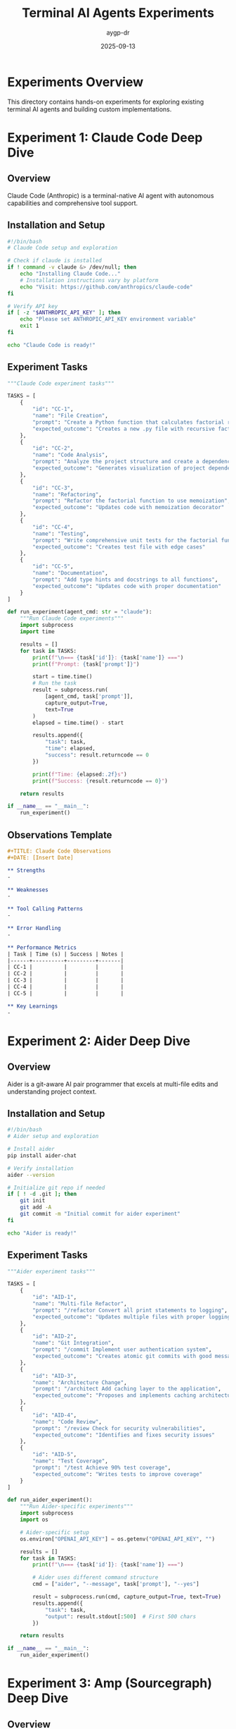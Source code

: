 #+TITLE: Terminal AI Agents Experiments
#+AUTHOR: aygp-dr
#+DATE: 2025-09-13
#+PROPERTY: header-args :mkdirp yes

* Experiments Overview

This directory contains hands-on experiments for exploring existing terminal AI agents and building custom implementations.

* Experiment 1: Claude Code Deep Dive

** Overview

Claude Code (Anthropic) is a terminal-native AI agent with autonomous capabilities and comprehensive tool support.

** Installation and Setup

#+begin_src bash :tangle experiments/01-claude-code-setup.sh
#!/bin/bash
# Claude Code setup and exploration

# Check if claude is installed
if ! command -v claude &> /dev/null; then
    echo "Installing Claude Code..."
    # Installation instructions vary by platform
    echo "Visit: https://github.com/anthropics/claude-code"
fi

# Verify API key
if [ -z "$ANTHROPIC_API_KEY" ]; then
    echo "Please set ANTHROPIC_API_KEY environment variable"
    exit 1
fi

echo "Claude Code is ready!"
#+end_src

** Experiment Tasks

#+begin_src python :tangle experiments/01-claude-code-tasks.py
"""Claude Code experiment tasks"""

TASKS = [
    {
        "id": "CC-1",
        "name": "File Creation",
        "prompt": "Create a Python function that calculates factorial recursively",
        "expected_outcome": "Creates a new .py file with recursive factorial function"
    },
    {
        "id": "CC-2",
        "name": "Code Analysis",
        "prompt": "Analyze the project structure and create a dependency graph",
        "expected_outcome": "Generates visualization of project dependencies"
    },
    {
        "id": "CC-3",
        "name": "Refactoring",
        "prompt": "Refactor the factorial function to use memoization",
        "expected_outcome": "Updates code with memoization decorator"
    },
    {
        "id": "CC-4",
        "name": "Testing",
        "prompt": "Write comprehensive unit tests for the factorial function",
        "expected_outcome": "Creates test file with edge cases"
    },
    {
        "id": "CC-5",
        "name": "Documentation",
        "prompt": "Add type hints and docstrings to all functions",
        "expected_outcome": "Updates code with proper documentation"
    }
]

def run_experiment(agent_cmd: str = "claude"):
    """Run Claude Code experiments"""
    import subprocess
    import time

    results = []
    for task in TASKS:
        print(f"\n=== {task['id']}: {task['name']} ===")
        print(f"Prompt: {task['prompt']}")

        start = time.time()
        # Run the task
        result = subprocess.run(
            [agent_cmd, task['prompt']],
            capture_output=True,
            text=True
        )
        elapsed = time.time() - start

        results.append({
            "task": task,
            "time": elapsed,
            "success": result.returncode == 0
        })

        print(f"Time: {elapsed:.2f}s")
        print(f"Success: {result.returncode == 0}")

    return results

if __name__ == "__main__":
    run_experiment()
#+end_src

** Observations Template

#+begin_src org :tangle experiments/01-claude-code-observations.org
#+TITLE: Claude Code Observations
#+DATE: [Insert Date]

** Strengths
-

** Weaknesses
-

** Tool Calling Patterns
-

** Error Handling
-

** Performance Metrics
| Task | Time (s) | Success | Notes |
|------+----------+---------+-------|
| CC-1 |          |         |       |
| CC-2 |          |         |       |
| CC-3 |          |         |       |
| CC-4 |          |         |       |
| CC-5 |          |         |       |

** Key Learnings
-
#+end_src

* Experiment 2: Aider Deep Dive

** Overview

Aider is a git-aware AI pair programmer that excels at multi-file edits and understanding project context.

** Installation and Setup

#+begin_src bash :tangle experiments/02-aider-setup.sh
#!/bin/bash
# Aider setup and exploration

# Install aider
pip install aider-chat

# Verify installation
aider --version

# Initialize git repo if needed
if [ ! -d .git ]; then
    git init
    git add -A
    git commit -m "Initial commit for aider experiment"
fi

echo "Aider is ready!"
#+end_src

** Experiment Tasks

#+begin_src python :tangle experiments/02-aider-tasks.py
"""Aider experiment tasks"""

TASKS = [
    {
        "id": "AID-1",
        "name": "Multi-file Refactor",
        "prompt": "/refactor Convert all print statements to logging",
        "expected_outcome": "Updates multiple files with proper logging"
    },
    {
        "id": "AID-2",
        "name": "Git Integration",
        "prompt": "/commit Implement user authentication system",
        "expected_outcome": "Creates atomic git commits with good messages"
    },
    {
        "id": "AID-3",
        "name": "Architecture Change",
        "prompt": "/architect Add caching layer to the application",
        "expected_outcome": "Proposes and implements caching architecture"
    },
    {
        "id": "AID-4",
        "name": "Code Review",
        "prompt": "/review Check for security vulnerabilities",
        "expected_outcome": "Identifies and fixes security issues"
    },
    {
        "id": "AID-5",
        "name": "Test Coverage",
        "prompt": "/test Achieve 90% test coverage",
        "expected_outcome": "Writes tests to improve coverage"
    }
]

def run_aider_experiment():
    """Run Aider-specific experiments"""
    import subprocess
    import os

    # Aider-specific setup
    os.environ["OPENAI_API_KEY"] = os.getenv("OPENAI_API_KEY", "")

    results = []
    for task in TASKS:
        print(f"\n=== {task['id']}: {task['name']} ===")

        # Aider uses different command structure
        cmd = ["aider", "--message", task['prompt'], "--yes"]

        result = subprocess.run(cmd, capture_output=True, text=True)
        results.append({
            "task": task,
            "output": result.stdout[:500]  # First 500 chars
        })

    return results

if __name__ == "__main__":
    run_aider_experiment()
#+end_src

* Experiment 3: Amp (Sourcegraph) Deep Dive

** Overview

Amp uses unconstrained tokens approach, allowing for extensive context and complex operations.

** Setup

#+begin_src bash :tangle experiments/03-amp-setup.sh
#!/bin/bash
# Amp setup

# Install amp
npm install -g @sourcegraph/amp

# Verify
amp --version

echo "Amp is ready!"
#+end_src

** Experiment Tasks

#+begin_src python :tangle experiments/03-amp-tasks.py
"""Amp experiment tasks - focusing on large context operations"""

TASKS = [
    {
        "id": "AMP-1",
        "name": "Large Codebase Analysis",
        "prompt": "Analyze entire codebase and identify duplicate code patterns",
        "context_size": "unlimited"
    },
    {
        "id": "AMP-2",
        "name": "Cross-file Refactoring",
        "prompt": "Implement dependency injection across all modules",
        "context_size": "unlimited"
    },
    {
        "id": "AMP-3",
        "name": "Architecture Documentation",
        "prompt": "Generate complete architecture documentation from code",
        "context_size": "unlimited"
    }
]

def measure_context_handling():
    """Test Amp's unlimited context capabilities"""
    # Implementation specific to Amp's unique features
    pass
#+end_src

* Experiment 4: Gemini CLI Deep Dive

** Overview

Gemini CLI (Google) provides multimodal capabilities and efficient processing with the Gemini model family.

** Installation and Setup

#+begin_src bash :tangle experiments/04-gemini-setup.sh
#!/bin/bash
# Gemini CLI setup

# Install Gemini CLI
pip install google-generativeai

# Or using the CLI tool if available
# npm install -g @google/gemini-cli

# Verify API key
if [ -z "$GEMINI_API_KEY" ]; then
    echo "Please set GEMINI_API_KEY environment variable"
    exit 1
fi

echo "Gemini CLI is ready!"
#+end_src

** Experiment Tasks

#+begin_src python :tangle experiments/04-gemini-tasks.py
"""Gemini CLI experiment tasks - focusing on multimodal capabilities"""

import google.generativeai as genai
import os

TASKS = [
    {
        "id": "GEM-1",
        "name": "Code Generation",
        "prompt": "Generate a REST API with FastAPI for user management",
        "expected_outcome": "Complete API with models, routes, and validation"
    },
    {
        "id": "GEM-2",
        "name": "Image Analysis",
        "prompt": "Analyze this architecture diagram and generate code structure",
        "multimodal": True,
        "expected_outcome": "Code structure matching the diagram"
    },
    {
        "id": "GEM-3",
        "name": "Code Translation",
        "prompt": "Convert this Python code to TypeScript with proper types",
        "expected_outcome": "Type-safe TypeScript implementation"
    },
    {
        "id": "GEM-4",
        "name": "Performance Optimization",
        "prompt": "Optimize this code for better performance",
        "expected_outcome": "Optimized code with benchmarks"
    },
    {
        "id": "GEM-5",
        "name": "Security Analysis",
        "prompt": "Audit this code for security vulnerabilities",
        "expected_outcome": "Security report with fixes"
    }
]

def run_gemini_experiment():
    """Run Gemini-specific experiments"""
    # Configure Gemini
    genai.configure(api_key=os.getenv("GEMINI_API_KEY"))
    model = genai.GenerativeModel('gemini-pro')

    results = []
    for task in TASKS:
        print(f"\n=== {task['id']}: {task['name']} ===")

        try:
            response = model.generate_content(task['prompt'])
            results.append({
                "task": task,
                "response": response.text[:500]
            })
        except Exception as e:
            results.append({
                "task": task,
                "error": str(e)
            })

    return results

if __name__ == "__main__":
    run_gemini_experiment()
#+end_src

* Experiment 5: OpenHands Deep Dive

** Overview

OpenHands (formerly OpenDevin) provides full development capabilities with autonomous agent features.

** Installation and Setup

#+begin_src bash :tangle experiments/05-openhands-setup.sh
#!/bin/bash
# OpenHands setup

# Clone and install OpenHands
git clone https://github.com/All-Hands-AI/OpenHands.git
cd OpenHands

# Install dependencies
pip install -r requirements.txt

# Start the server
# python -m openhands.server

echo "OpenHands is ready!"
#+end_src

** Experiment Tasks

#+begin_src python :tangle experiments/05-openhands-tasks.py
"""OpenHands experiment tasks - full development capabilities"""

TASKS = [
    {
        "id": "OH-1",
        "name": "Full Feature Implementation",
        "prompt": "Implement complete user authentication with JWT",
        "expected_outcome": "Working auth system with tests"
    },
    {
        "id": "OH-2",
        "name": "Bug Fixing",
        "prompt": "Find and fix all bugs in this codebase",
        "expected_outcome": "Fixed bugs with explanations"
    },
    {
        "id": "OH-3",
        "name": "Database Migration",
        "prompt": "Migrate from SQLite to PostgreSQL",
        "expected_outcome": "Complete migration with data integrity"
    },
    {
        "id": "OH-4",
        "name": "CI/CD Pipeline",
        "prompt": "Set up complete CI/CD pipeline with GitHub Actions",
        "expected_outcome": "Working pipeline with tests and deployment"
    },
    {
        "id": "OH-5",
        "name": "Performance Profiling",
        "prompt": "Profile and optimize application performance",
        "expected_outcome": "Performance improvements with metrics"
    }
]

def run_openhands_experiment():
    """Run OpenHands experiments"""
    import requests

    # Assuming OpenHands server is running
    base_url = "http://localhost:3000/api"

    results = []
    for task in TASKS:
        print(f"\n=== {task['id']}: {task['name']} ===")

        try:
            response = requests.post(
                f"{base_url}/execute",
                json={"prompt": task['prompt']}
            )
            results.append({
                "task": task,
                "response": response.json()
            })
        except Exception as e:
            results.append({
                "task": task,
                "error": str(e)
            })

    return results

if __name__ == "__main__":
    run_openhands_experiment()
#+end_src

* Experiment 6: Building Our Custom Agent

** Overview

Design and implement a custom terminal AI agent with specific capabilities tailored to our workflow.

** Agent Architecture

#+begin_src python :tangle experiments/06-custom-agent.py
"""Custom Terminal AI Agent Implementation"""

import os
import json
import asyncio
from typing import Dict, Any, List, Optional
from dataclasses import dataclass, field
from enum import Enum
import anthropic

class ToolType(Enum):
    FILE_OP = "file_operation"
    SHELL = "shell_command"
    WEB = "web_search"
    ANALYSIS = "code_analysis"
    MEMORY = "context_memory"

@dataclass
class AgentConfig:
    """Configuration for our custom agent"""
    model: str = "claude-3-sonnet-20240229"
    max_tokens: int = 4096
    temperature: float = 0.7
    tool_timeout: int = 30
    memory_size: int = 10
    auto_commit: bool = False
    verbose: bool = True

@dataclass
class ToolCall:
    """Represents a tool invocation"""
    tool_type: ToolType
    tool_name: str
    parameters: Dict[str, Any]
    result: Optional[str] = None
    error: Optional[str] = None
    execution_time: float = 0.0

@dataclass
class ConversationTurn:
    """Single turn in conversation"""
    role: str
    content: str
    tool_calls: List[ToolCall] = field(default_factory=list)
    timestamp: float = field(default_factory=lambda: time.time())

class CustomAgent:
    """Our custom terminal AI agent with enhanced capabilities"""

    def __init__(self, config: AgentConfig):
        self.config = config
        self.client = self._init_llm_client()
        self.tools = self._register_tools()
        self.memory = []
        self.context = {}

    def _init_llm_client(self):
        """Initialize LLM client based on config"""
        api_key = os.getenv("ANTHROPIC_API_KEY")
        if not api_key:
            raise ValueError("API key not found")
        return anthropic.Anthropic(api_key=api_key)

    def _register_tools(self) -> Dict[str, Any]:
        """Register all available tools"""
        tools = {}

        # File operations
        tools["read_file"] = {
            "type": ToolType.FILE_OP,
            "description": "Read contents of a file",
            "parameters": {
                "type": "object",
                "properties": {
                    "path": {"type": "string", "description": "File path"}
                },
                "required": ["path"]
            },
            "function": self._read_file
        }

        tools["write_file"] = {
            "type": ToolType.FILE_OP,
            "description": "Write content to a file",
            "parameters": {
                "type": "object",
                "properties": {
                    "path": {"type": "string"},
                    "content": {"type": "string"}
                },
                "required": ["path", "content"]
            },
            "function": self._write_file
        }

        # Shell operations
        tools["execute_command"] = {
            "type": ToolType.SHELL,
            "description": "Execute shell command",
            "parameters": {
                "type": "object",
                "properties": {
                    "command": {"type": "string"},
                    "timeout": {"type": "integer", "default": 30}
                },
                "required": ["command"]
            },
            "function": self._execute_command
        }

        # Code analysis
        tools["analyze_code"] = {
            "type": ToolType.ANALYSIS,
            "description": "Analyze code structure and quality",
            "parameters": {
                "type": "object",
                "properties": {
                    "path": {"type": "string"},
                    "metrics": {
                        "type": "array",
                        "items": {"type": "string"},
                        "default": ["complexity", "dependencies", "quality"]
                    }
                },
                "required": ["path"]
            },
            "function": self._analyze_code
        }

        # Memory operations
        tools["save_context"] = {
            "type": ToolType.MEMORY,
            "description": "Save important context for later",
            "parameters": {
                "type": "object",
                "properties": {
                    "key": {"type": "string"},
                    "value": {"type": "string"}
                },
                "required": ["key", "value"]
            },
            "function": self._save_context
        }

        tools["recall_context"] = {
            "type": ToolType.MEMORY,
            "description": "Recall saved context",
            "parameters": {
                "type": "object",
                "properties": {
                    "key": {"type": "string"}
                },
                "required": ["key"]
            },
            "function": self._recall_context
        }

        return tools

    async def _read_file(self, path: str) -> str:
        """Read file contents"""
        try:
            with open(path, 'r') as f:
                return f.read()
        except Exception as e:
            return f"Error reading file: {e}"

    async def _write_file(self, path: str, content: str) -> str:
        """Write content to file"""
        try:
            os.makedirs(os.path.dirname(path), exist_ok=True)
            with open(path, 'w') as f:
                f.write(content)
            return f"Successfully wrote to {path}"
        except Exception as e:
            return f"Error writing file: {e}"

    async def _execute_command(self, command: str, timeout: int = 30) -> str:
        """Execute shell command with timeout"""
        import subprocess
        try:
            result = subprocess.run(
                command,
                shell=True,
                capture_output=True,
                text=True,
                timeout=timeout
            )
            return f"stdout:\n{result.stdout}\nstderr:\n{result.stderr}"
        except subprocess.TimeoutExpired:
            return f"Command timed out after {timeout} seconds"
        except Exception as e:
            return f"Error executing command: {e}"

    async def _analyze_code(self, path: str, metrics: List[str]) -> str:
        """Analyze code metrics"""
        import ast
        import os

        analysis = {"path": path, "metrics": {}}

        if "complexity" in metrics:
            # Simple cyclomatic complexity
            analysis["metrics"]["complexity"] = self._calculate_complexity(path)

        if "dependencies" in metrics:
            # Extract imports
            analysis["metrics"]["dependencies"] = self._extract_dependencies(path)

        if "quality" in metrics:
            # Basic quality checks
            analysis["metrics"]["quality"] = self._check_quality(path)

        return json.dumps(analysis, indent=2)

    def _calculate_complexity(self, path: str) -> int:
        """Calculate cyclomatic complexity"""
        # Simplified implementation
        with open(path, 'r') as f:
            tree = ast.parse(f.read())

        complexity = 1  # Base complexity
        for node in ast.walk(tree):
            if isinstance(node, (ast.If, ast.For, ast.While, ast.ExceptHandler)):
                complexity += 1
        return complexity

    def _extract_dependencies(self, path: str) -> List[str]:
        """Extract import dependencies"""
        with open(path, 'r') as f:
            tree = ast.parse(f.read())

        imports = []
        for node in ast.walk(tree):
            if isinstance(node, ast.Import):
                imports.extend(alias.name for alias in node.names)
            elif isinstance(node, ast.ImportFrom):
                imports.append(node.module)
        return imports

    def _check_quality(self, path: str) -> Dict[str, Any]:
        """Basic code quality checks"""
        with open(path, 'r') as f:
            lines = f.readlines()

        return {
            "line_count": len(lines),
            "has_docstrings": any('"""' in line or "'''" in line for line in lines),
            "has_type_hints": any('->' in line or ': ' in line for line in lines),
            "max_line_length": max(len(line) for line in lines)
        }

    async def _save_context(self, key: str, value: str) -> str:
        """Save context for later use"""
        self.context[key] = value
        return f"Saved context: {key}"

    async def _recall_context(self, key: str) -> str:
        """Recall saved context"""
        return self.context.get(key, f"No context found for key: {key}")

    async def process_message(self, user_input: str) -> str:
        """Process user message with tool support"""
        # Add to memory
        self.memory.append(ConversationTurn("user", user_input))

        # Prepare messages for LLM
        messages = self._prepare_messages()

        # Get LLM response with tools
        tools_schema = [
            {
                "name": name,
                "description": tool["description"],
                "input_schema": tool["parameters"]
            }
            for name, tool in self.tools.items()
        ]

        response = self.client.messages.create(
            model=self.config.model,
            messages=messages,
            tools=tools_schema,
            max_tokens=self.config.max_tokens,
            temperature=self.config.temperature
        )

        # Process tool calls if any
        if hasattr(response, 'tool_calls') and response.tool_calls:
            tool_results = await self._execute_tools(response.tool_calls)

            # Get final response with tool results
            messages.append({
                "role": "assistant",
                "content": response.content
            })
            messages.append({
                "role": "user",
                "content": f"Tool results: {json.dumps(tool_results)}"
            })

            final_response = self.client.messages.create(
                model=self.config.model,
                messages=messages,
                max_tokens=self.config.max_tokens
            )

            return final_response.content

        return response.content

    def _prepare_messages(self) -> List[Dict[str, str]]:
        """Prepare messages with memory window"""
        messages = []

        # System prompt
        messages.append({
            "role": "system",
            "content": "You are a helpful terminal AI agent with tool-calling capabilities."
        })

        # Add conversation history (with memory limit)
        history = self.memory[-self.config.memory_size:]
        for turn in history:
            messages.append({
                "role": turn.role,
                "content": turn.content
            })

        return messages

    async def _execute_tools(self, tool_calls: List) -> List[Dict]:
        """Execute requested tools"""
        results = []

        for call in tool_calls:
            tool_name = call.name
            if tool_name in self.tools:
                tool = self.tools[tool_name]
                try:
                    # Execute tool function
                    result = await tool["function"](**call.input)
                    results.append({
                        "tool": tool_name,
                        "success": True,
                        "result": result
                    })
                except Exception as e:
                    results.append({
                        "tool": tool_name,
                        "success": False,
                        "error": str(e)
                    })
            else:
                results.append({
                    "tool": tool_name,
                    "success": False,
                    "error": f"Unknown tool: {tool_name}"
                })

        return results

    def run_interactive(self):
        """Run interactive REPL"""
        print("🤖 Custom Terminal AI Agent")
        print("Type 'quit' to exit, 'help' for commands\n")

        while True:
            try:
                user_input = input("> ")

                if user_input.lower() in ['quit', 'exit']:
                    print("Goodbye!")
                    break

                if user_input.lower() == 'help':
                    self._show_help()
                    continue

                if user_input.lower() == 'tools':
                    self._show_tools()
                    continue

                if user_input.lower() == 'context':
                    self._show_context()
                    continue

                # Process with agent
                response = asyncio.run(self.process_message(user_input))
                print(f"\n{response}\n")

            except KeyboardInterrupt:
                print("\nInterrupted. Type 'quit' to exit.")
            except Exception as e:
                print(f"Error: {e}")

    def _show_help(self):
        """Show help information"""
        print("""
Available commands:
  help     - Show this help
  tools    - List available tools
  context  - Show saved context
  quit     - Exit the agent

Otherwise, type your request and the agent will assist you.
        """)

    def _show_tools(self):
        """Show available tools"""
        print("\nAvailable tools:")
        for name, tool in self.tools.items():
            print(f"  {name}: {tool['description']}")

    def _show_context(self):
        """Show saved context"""
        if self.context:
            print("\nSaved context:")
            for key, value in self.context.items():
                print(f"  {key}: {value[:50]}...")
        else:
            print("\nNo saved context")

# CLI entry point
if __name__ == "__main__":
    import argparse

    parser = argparse.ArgumentParser(description="Custom Terminal AI Agent")
    parser.add_argument("--model", default="claude-3-sonnet-20240229")
    parser.add_argument("--temperature", type=float, default=0.7)
    parser.add_argument("--verbose", action="store_true")

    args = parser.parse_args()

    config = AgentConfig(
        model=args.model,
        temperature=args.temperature,
        verbose=args.verbose
    )

    agent = CustomAgent(config)
    agent.run_interactive()
#+end_src

** Testing Our Agent

#+begin_src python :tangle experiments/06-test-custom-agent.py
"""Test suite for custom agent"""

import pytest
import asyncio
from experiments.custom_agent import CustomAgent, AgentConfig, ToolType

@pytest.fixture
def agent():
    """Create test agent instance"""
    config = AgentConfig(verbose=False)
    return CustomAgent(config)

@pytest.mark.asyncio
async def test_file_operations(agent, tmp_path):
    """Test file read/write operations"""
    test_file = tmp_path / "test.txt"
    test_content = "Hello, Agent!"

    # Write file
    result = await agent._write_file(str(test_file), test_content)
    assert "Successfully" in result

    # Read file
    content = await agent._read_file(str(test_file))
    assert content == test_content

@pytest.mark.asyncio
async def test_command_execution(agent):
    """Test shell command execution"""
    result = await agent._execute_command("echo 'Hello World'")
    assert "Hello World" in result

@pytest.mark.asyncio
async def test_context_memory(agent):
    """Test context save/recall"""
    await agent._save_context("test_key", "test_value")
    result = await agent._recall_context("test_key")
    assert result == "test_value"

@pytest.mark.asyncio
async def test_code_analysis(agent, tmp_path):
    """Test code analysis capabilities"""
    test_file = tmp_path / "test.py"
    test_file.write_text("""
def factorial(n):
    if n <= 1:
        return 1
    return n * factorial(n - 1)
    """)

    result = await agent._analyze_code(
        str(test_file),
        ["complexity", "dependencies", "quality"]
    )

    assert "complexity" in result
    assert "dependencies" in result
    assert "quality" in result

def test_tool_registration(agent):
    """Test that all tools are properly registered"""
    assert len(agent.tools) > 0

    for name, tool in agent.tools.items():
        assert "type" in tool
        assert "description" in tool
        assert "parameters" in tool
        assert "function" in tool
#+end_src

* Experiment 7: Agent Comparison Matrix

** Comprehensive Comparison

#+begin_src python :tangle experiments/07-comparison-matrix.py
"""Compare all agents on standardized tasks"""

import time
import subprocess
import json
from typing import Dict, List, Any
from dataclasses import dataclass

@dataclass
class AgentProfile:
    name: str
    command: str
    strengths: List[str]
    weaknesses: List[str]
    best_use_cases: List[str]

AGENTS = [
    AgentProfile(
        name="Claude Code",
        command="claude",
        strengths=["Autonomous", "Comprehensive tools", "Context awareness"],
        weaknesses=["Requires API key", "Cost per token"],
        best_use_cases=["Complex refactoring", "Documentation", "Testing"]
    ),
    AgentProfile(
        name="Aider",
        command="aider",
        strengths=["Git integration", "Multi-file edits", "Commit messages"],
        weaknesses=["Limited autonomy", "Requires git"],
        best_use_cases=["Code review", "Refactoring", "Git workflow"]
    ),
    AgentProfile(
        name="Amp",
        command="amp",
        strengths=["Unlimited context", "Fast", "No token limits"],
        weaknesses=["Less mature", "Limited tools"],
        best_use_cases=["Large codebases", "Architecture", "Analysis"]
    ),
    AgentProfile(
        name="Gemini CLI",
        command="gemini",
        strengths=["Multimodal", "Fast inference", "Google integration"],
        weaknesses=["Limited tools", "Less mature CLI"],
        best_use_cases=["Image analysis", "Code translation", "Quick tasks"]
    ),
    AgentProfile(
        name="OpenHands",
        command="openhands",
        strengths=["Full autonomy", "Complex tasks", "Self-improving"],
        weaknesses=["Resource intensive", "Setup complexity"],
        best_use_cases=["Full features", "Long tasks", "Infrastructure"]
    ),
    AgentProfile(
        name="Custom Agent",
        command="python experiments/06-custom-agent.py",
        strengths=["Customizable", "Extensible", "Domain-specific"],
        weaknesses=["Requires development", "Limited by implementation"],
        best_use_cases=["Specific workflows", "Integration", "Automation"]
    )
]

BENCHMARK_TASKS = [
    {
        "id": "T1",
        "name": "Simple Code Generation",
        "prompt": "Create a binary search function",
        "complexity": "Low",
        "files_affected": 1
    },
    {
        "id": "T2",
        "name": "Multi-file Refactoring",
        "prompt": "Extract common code into utilities module",
        "complexity": "Medium",
        "files_affected": 5
    },
    {
        "id": "T3",
        "name": "Architecture Design",
        "prompt": "Design a caching layer for the application",
        "complexity": "High",
        "files_affected": 10
    },
    {
        "id": "T4",
        "name": "Test Generation",
        "prompt": "Write comprehensive tests for all modules",
        "complexity": "Medium",
        "files_affected": 8
    },
    {
        "id": "T5",
        "name": "Documentation",
        "prompt": "Generate API documentation from code",
        "complexity": "Low",
        "files_affected": 1
    }
]

class AgentBenchmark:
    """Benchmark framework for comparing agents"""

    def __init__(self):
        self.results = {}

    def run_benchmark(self, agent: AgentProfile, task: Dict) -> Dict[str, Any]:
        """Run a single benchmark task"""
        print(f"Running {task['name']} with {agent.name}...")

        start_time = time.time()

        try:
            # Run the agent command
            result = subprocess.run(
                f"{agent.command} '{task['prompt']}'",
                shell=True,
                capture_output=True,
                text=True,
                timeout=60
            )

            execution_time = time.time() - start_time

            return {
                "agent": agent.name,
                "task": task["id"],
                "success": result.returncode == 0,
                "execution_time": execution_time,
                "output_length": len(result.stdout),
                "error": result.stderr if result.returncode != 0 else None
            }

        except subprocess.TimeoutExpired:
            return {
                "agent": agent.name,
                "task": task["id"],
                "success": False,
                "execution_time": 60,
                "error": "Timeout"
            }
        except Exception as e:
            return {
                "agent": agent.name,
                "task": task["id"],
                "success": False,
                "execution_time": 0,
                "error": str(e)
            }

    def run_all_benchmarks(self):
        """Run all benchmarks for all agents"""
        for agent in AGENTS:
            agent_results = []

            for task in BENCHMARK_TASKS:
                result = self.run_benchmark(agent, task)
                agent_results.append(result)

            self.results[agent.name] = agent_results

    def generate_report(self) -> str:
        """Generate comparison report"""
        report = "# Agent Comparison Report\n\n"

        # Summary table
        report += "## Performance Summary\n\n"
        report += "| Agent | Avg Time (s) | Success Rate | Best Task | Worst Task |\n"
        report += "|-------|-------------|--------------|-----------|------------|\n"

        for agent_name, results in self.results.items():
            successful = [r for r in results if r["success"]]
            avg_time = sum(r["execution_time"] for r in results) / len(results)
            success_rate = len(successful) / len(results) * 100

            best_task = min(results, key=lambda x: x["execution_time"])["task"]
            worst_task = max(results, key=lambda x: x["execution_time"])["task"]

            report += f"| {agent_name} | {avg_time:.2f} | {success_rate:.0f}% | {best_task} | {worst_task} |\n"

        # Detailed results
        report += "\n## Detailed Results\n\n"

        for task in BENCHMARK_TASKS:
            report += f"### {task['name']} (Complexity: {task['complexity']})\n\n"
            report += "| Agent | Time (s) | Success | Notes |\n"
            report += "|-------|----------|---------|-------|\n"

            for agent_name, results in self.results.items():
                task_result = next(r for r in results if r["task"] == task["id"])
                success = "✓" if task_result["success"] else "✗"
                notes = task_result.get("error", "")[:30] if not task_result["success"] else ""

                report += f"| {agent_name} | {task_result['execution_time']:.2f} | {success} | {notes} |\n"

            report += "\n"

        # Recommendations
        report += "## Recommendations\n\n"
        report += self._generate_recommendations()

        return report

    def _generate_recommendations(self) -> str:
        """Generate usage recommendations based on results"""
        recommendations = ""

        for agent in AGENTS:
            recommendations += f"### {agent.name}\n\n"
            recommendations += f"**Best for:** {', '.join(agent.best_use_cases)}\n\n"
            recommendations += f"**Strengths:** {', '.join(agent.strengths)}\n\n"
            recommendations += f"**Consider when:** "

            # Analyze results to provide specific recommendations
            agent_results = self.results.get(agent.name, [])
            if agent_results:
                best_complexity = self._get_best_complexity(agent.name)
                recommendations += f"Working with {best_complexity} complexity tasks\n\n"

        return recommendations

    def _get_best_complexity(self, agent_name: str) -> str:
        """Determine which complexity level the agent handles best"""
        results = self.results[agent_name]

        complexity_scores = {"Low": [], "Medium": [], "High": []}

        for result in results:
            task = next(t for t in BENCHMARK_TASKS if t["id"] == result["task"])
            if result["success"]:
                complexity_scores[task["complexity"]].append(result["execution_time"])

        # Find complexity with best average time
        best_complexity = "Low"
        best_avg = float('inf')

        for complexity, times in complexity_scores.items():
            if times:
                avg = sum(times) / len(times)
                if avg < best_avg:
                    best_avg = avg
                    best_complexity = complexity

        return best_complexity

if __name__ == "__main__":
    benchmark = AgentBenchmark()

    print("Starting agent comparison benchmark...")
    benchmark.run_all_benchmarks()

    report = benchmark.generate_report()

    # Save report
    with open("experiments/benchmark_report.md", "w") as f:
        f.write(report)

    print("\nBenchmark complete! Report saved to benchmark_report.md")
    print("\n" + report)
#+end_src

* Next Steps

1. Complete all experiments in order
2. Document observations for each agent
3. Customize the custom agent for specific needs
4. Run the comparison benchmark
5. Share findings and contribute improvements